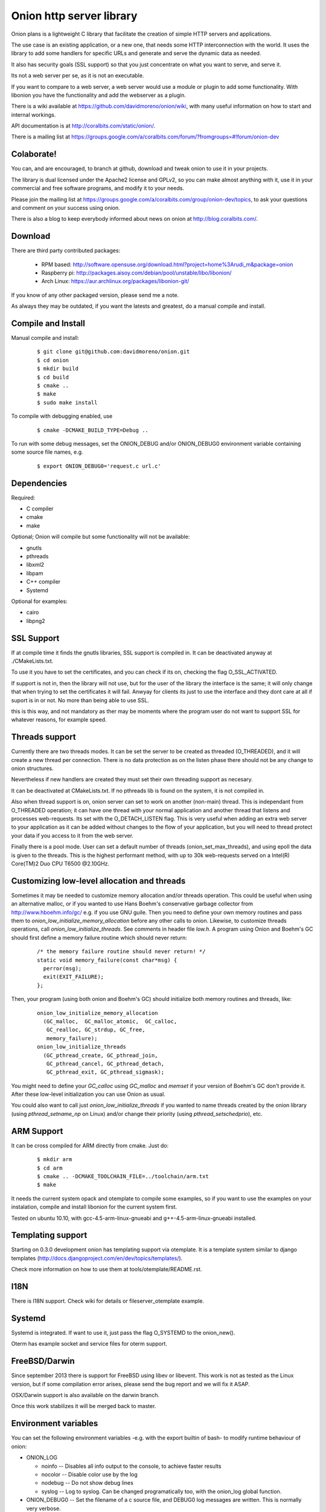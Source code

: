 Onion http server library
=========================

.. image:: https://travis-ci.org/davidmoreno/onion.svg?branch=master#svg   
   :target: https://travis-ci.org/davidmoreno/onion

.. image:: https://scan.coverity.com/projects/1815/badge.svg#svg   
   :target: https://scan.coverity.com/projects/1815


Onion plans is a lightweight C library that facilitate the creation of simple HTTP servers and applications. 

The use case is an existing application, or a new one, that needs some HTTP interconnection 
with the world. It uses the library to add some handlers for specific URLs and generate and 
serve the dynamic data as needed.

It also has security goals (SSL support) so that you just concentrate on what you want
to serve, and serve it.

Its not a web server per se, as it is not an executable.

If you want to compare to a web server, a web server would use a module or plugin to add 
some functionality. With libonion you have the functionality and add the webserver as a plugin.

There is a wiki available at https://github.com/davidmoreno/onion/wiki, with many useful 
information on how to start and internal workings.

API documentation is at http://coralbits.com/static/onion/.

There is a mailing list at https://groups.google.com/a/coralbits.com/forum/?fromgroups=#!forum/onion-dev

Colaborate!
-----------

You can, and are encouraged, to branch at github, download and tweak onion to use it in your 
projects.

The library is dual licensed under the Apache2 license and GPLv2, so you can make almost anything
with it, use it in your commercial and free software programs, and modify it to your needs.

Please join the mailing list at https://groups.google.com/a/coralbits.com/group/onion-dev/topics,
to ask your questions and comment on your success using onion.

There is also a blog to keep everybody informed about news on onion at http://blog.coralbits.com/.

Download
--------

There are third party contributed packages:

 * RPM based: http://software.opensuse.org/download.html?project=home%3Arudi_m&package=onion
 * Raspberry pi: http://packages.aisoy.com/debian/pool/unstable/libo/libonion/
 * Arch Linux: https://aur.archlinux.org/packages/libonion-git/

If you know of any other packaged version, please send me a note.
 
As always they may be outdated, if you want the latests and greatest, do a manual compile and install.

Compile and Install
-------------------

Manual compile and install:

    ::

     $ git clone git@github.com:davidmoreno/onion.git
     $ cd onion
     $ mkdir build
     $ cd build
     $ cmake ..
     $ make
     $ sudo make install

To compile with debugging enabled, use

    ::

     $ cmake -DCMAKE_BUILD_TYPE=Debug ..

To run with some debug messages, set the ONION_DEBUG and/or
ONION_DEBUG0 environment variable containing some source file names,
e.g.

    ::

     $ export ONION_DEBUG0='request.c url.c'


Dependencies
------------

Required:

* C compiler
* cmake
* make
 
Optional; Onion will compile but some functionality will not be available:

* gnutls
* pthreads
* libxml2
* libpam
* C++ compiler
* Systemd

Optional for examples:

* cairo
* libpng2

SSL Support
-----------

If at compile time it finds the gnutls libraries, SSL support is compiled in. It can be 
deactivated anyway at ./CMakeLists.txt. 

To use it you have to set the certificates, and you can check if its on, checking the flag
O_SSL_ACTIVATED.

If support is not in, then the library will not use, but for the user of the library the
interface is the same; it will only change that when trying to set the certificates it 
will fail. Anwyay for clients its just to use the interface and they dont care at all
if suport is in or not. No more than being able to use SSL.

this is this way, and not mandatory as ther may be moments where the program user do not
want to support SSL for whatever reasons, for example speed.


Threads support
---------------

Currently there are two threads modes. It can be set the server to be created as 
threaded (O_THREADED), and it will create a new thread per connection. There is no
data protection as on the listen phase there should not be any change to onion structures.

Nevertheless if new handlers are created they must set their own threading support
as necesary.

It can be deactivated at CMakeLists.txt. If no pthreads lib is found on the system, it
is not compiled in.

Also when thread support is on, onion server can set to work on another (non-main) thread. 
This is independant from O_THREADED operation; it can have one thread with your normal 
application and another thread that listens and processes web-requests. Its set with the 
O_DETACH_LISTEN flag. This is very useful when adding an extra web server to your application
as it can be added without changes to the flow of your application, but you will need to
thread protect your data if you access to it from the web server.

Finally there is a pool mode. User can set a default number of threads (onion_set_max_threads), 
and using epoll the data is given to the threads. This is the highest performant method, with
up to 30k web-requests served on a Intel(R) Core(TM)2 Duo CPU T6500  @2.10GHz.


Customizing low-level allocation and threads
--------------------------------------------

Sometimes it may be needed to customize memory allocation and/or
threads operation.  This could be useful when using an alternative
malloc, or if you wanted to use Hans Boehm's conservative garbage
collector from http://www.hboehm.info/gc/ e.g. if you use GNU
guile. Then you need to define your own memory routines and pass them
to `onion_low_initialize_memory_allocation` before any other calls to
onion. Likewise, to customize threads operations, call
`onion_low_initialize_threads`.  See comments in header file `low.h`. A
program using Onion and Boehm's GC should first define a memory
failure routine which should never return:

   ::

    /* the memory failure routine should never return! */
    static void memory_failure(const char*msg) {
      perror(msg);
      exit(EXIT_FAILURE);
    };


Then, your program (using both onion and Boehm's GC) should initialize
both memory routines and threads, like:

   ::

    onion_low_initialize_memory_allocation
      (GC_malloc,  GC_malloc_atomic,  GC_calloc,
       GC_realloc, GC_strdup, GC_free,
       memory_failure);
    onion_low_initialize_threads
      (GC_pthread_create, GC_pthread_join,
       GC_pthread_cancel, GC_pthread_detach,
       GC_pthread_exit, GC_pthread_sigmask);


You might need to define your `GC_calloc` using `GC_malloc` and
`memset` if your version of Boehm's GC don't provide it. After these
low-level initialization you can use Onion as usual.

You could also want to call just `onion_low_initialize_threads` if you
wanted to name threads created by the onion library (using
`pthread_setname_np` on Linux) and/or change their priority (using
`pthread_setschedprio`), etc.


ARM Support
-----------

It can be cross compiled for ARM directly from cmake. Just do:
    
    	::
    	
	$ mkdir arm
	$ cd arm
	$ cmake .. -DCMAKE_TOOLCHAIN_FILE=../toolchain/arm.txt
	$ make

It needs the current system opack and otemplate to compile some examples, so if you want to use
the examples on your instalation, compile and install libonion for the current system first.

Tested on ubuntu 10.10, with gcc-4.5-arm-linux-gnueabi and g++-4.5-arm-linux-gnueabi installed.


Templating support
------------------

Starting on 0.3.0 development onion has templating support via otemplate. It is a template
system similar to django templates (http://docs.djangoproject.com/en/dev/topics/templates/).

Check more information on how to use them at tools/otemplate/README.rst.

I18N
----

There is I18N support. Check wiki for details or fileserver_otemplate example.

Systemd
-------

Systemd is integrated. If want to use it, just pass the flag O_SYSTEMD to the onion_new().

Oterm has example socket and service files for oterm support.

FreeBSD/Darwin
--------------

Since september 2013 there is support for FreeBSD using libev or libevent. This work is not as tested 
as the Linux version, but if some compilation error arises, please send the bug report and we will fix
it ASAP.

OSX/Darwin support is also available on the darwin branch.

Once this work stabilizes it will be merged back to master.

Environment variables
---------------------

You can set the following environment variables -e.g. with the export builtin of bash- to modify runtime behaviour of onion:

* ONION_LOG

  - noinfo   -- Disables all info output to the console, to achieve faster results
  - nocolor  -- Disable color use by the log
  - nodebug  -- Do not show debug lines
  - syslog   -- Log to syslog. Can be changed programatically too, with the onion_log global function.

* ONION_DEBUG0   -- Set the filename of a c source file, and DEBUG0 log messages are written. This is normally very verbose.
* ONION_SENDFILE -- Set to 0 do disable sendfile. Under some file systems it does not work. Until a detection code is in place, it can be disabled with this.

Binary compatibility breaks
---------------------------

We try hard to keep binary compatibility, but sometimes its hard. Here is a list of ABI breaks:

>0.4.0 
''''''

* Onion object private flags have moved. If on your code you rely on them, must recompile. If 
  dont rely on them, everything should keep working.

.. image:: https://cruel-carlota.pagodabox.com/e788af315b3d9517752db2e79553e346
  :alt: Analytics.

